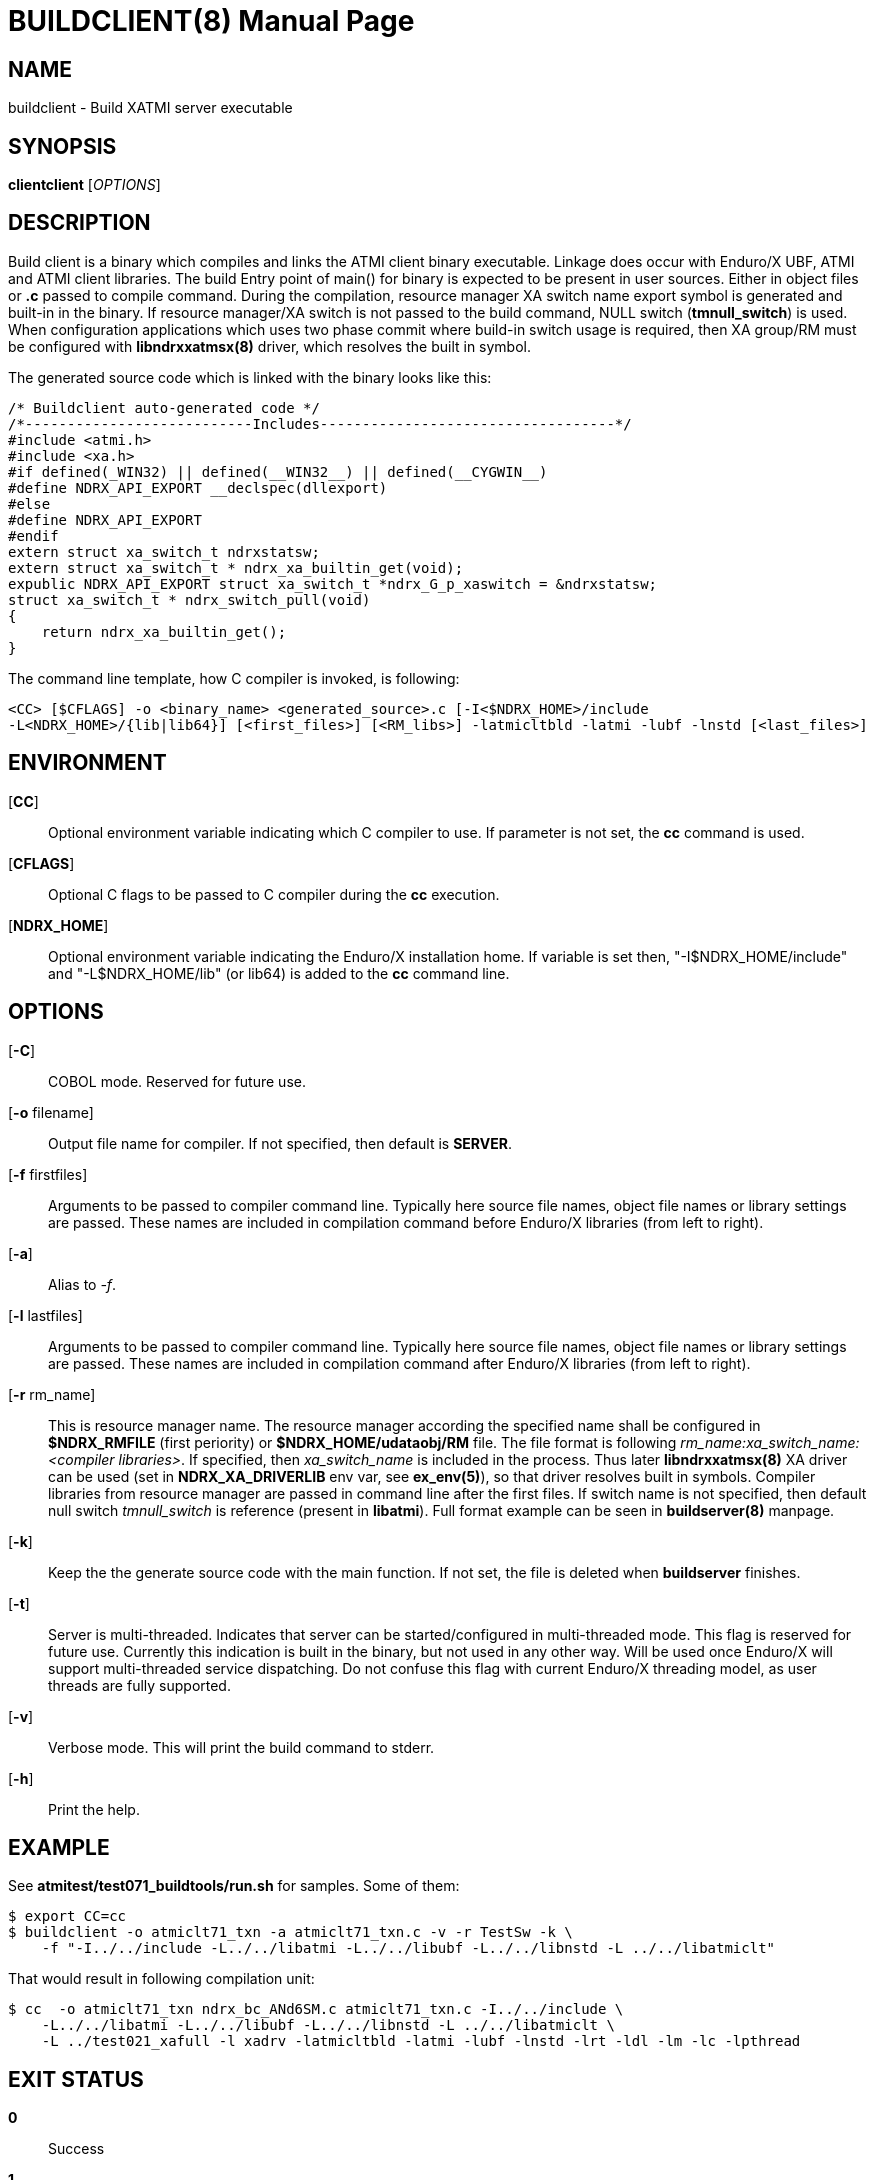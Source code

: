 BUILDCLIENT(8)
==============
:doctype: manpage


NAME
----
buildclient - Build XATMI server executable


SYNOPSIS
--------
*clientclient* ['OPTIONS']


DESCRIPTION
-----------
Build client is a binary which compiles and links the ATMI client binary executable.
Linkage does occur with Enduro/X UBF, ATMI and ATMI client libraries. The build
Entry point of main() for binary is expected to be present in user sources. 
Either in object files or *.c* passed to compile command. During the compilation,
resource manager XA switch name export symbol is generated and built-in in the
binary. If resource manager/XA switch is not passed to the build command, NULL
switch (*tmnull_switch*) is used. When configuration applications which uses
two phase commit where build-in switch usage is required, then XA group/RM must
be configured with *libndrxxatmsx(8)* driver, which resolves the built in symbol.

The generated source code which is linked with the binary looks like this:

--------------------------------------------------------------------------------

/* Buildclient auto-generated code */
/*---------------------------Includes-----------------------------------*/
#include <atmi.h>
#include <xa.h>
#if defined(_WIN32) || defined(__WIN32__) || defined(__CYGWIN__)
#define NDRX_API_EXPORT __declspec(dllexport)
#else
#define NDRX_API_EXPORT
#endif
extern struct xa_switch_t ndrxstatsw;
extern struct xa_switch_t * ndrx_xa_builtin_get(void);
expublic NDRX_API_EXPORT struct xa_switch_t *ndrx_G_p_xaswitch = &ndrxstatsw;
struct xa_switch_t * ndrx_switch_pull(void)
{
    return ndrx_xa_builtin_get();
}

--------------------------------------------------------------------------------

The command line template, how C compiler is invoked, is following:

--------------------------------------------------------------------------------
<CC> [$CFLAGS] -o <binary_name> <generated_source>.c [-I<$NDRX_HOME>/include 
-L<NDRX_HOME>/{lib|lib64}] [<first_files>] [<RM_libs>] -latmicltbld -latmi -lubf -lnstd [<last_files>]
--------------------------------------------------------------------------------

ENVIRONMENT
-----------
[*CC*]::
Optional environment variable indicating which C compiler to use. If parameter is
not set, the *cc* command is used.

[*CFLAGS*]::
Optional C flags to be passed to C compiler during the *cc* execution.

[*NDRX_HOME*]::
Optional environment variable indicating the Enduro/X installation home. If variable
is set then, "-I$NDRX_HOME/include" and "-L$NDRX_HOME/lib" (or lib64) is added 
to the *cc* command line.

OPTIONS
-------

[*-C*]::
COBOL mode. Reserved for future use.

[*-o* filename]::
Output file name for compiler. If not specified, then default is *SERVER*.

[*-f* firstfiles]::
Arguments to be passed to compiler command line. Typically here source file names, object
file names or library settings are passed. These names are included in compilation command
before Enduro/X libraries (from left to right).

[*-a*]::
Alias to '-f'.

[*-l* lastfiles]::
Arguments to be passed to compiler command line. Typically here source file names, object
file names or library settings are passed. These names are included in compilation command
after Enduro/X libraries (from left to right).

[*-r* rm_name]::
This is resource manager name. The resource manager according the specified name
shall be configured in *$NDRX_RMFILE* (first periority) or *$NDRX_HOME/udataobj/RM* file.
The file format is following 'rm_name:xa_switch_name:<compiler libraries>'. If 
specified, then 'xa_switch_name' is included in the process. Thus later *libndrxxatmsx(8)*
XA driver can be used (set in *NDRX_XA_DRIVERLIB* env var, see *ex_env(5)*), 
so that driver resolves built in symbols. Compiler libraries from resource manager 
are passed in command line after the first files. If switch name is not specified,
then default null switch 'tmnull_switch' is reference (present in *libatmi*).
Full format example can be seen in *buildserver(8)* manpage.

[*-k*]::
Keep the the generate source code with the main function. If not set, the file
is deleted when *buildserver* finishes.

[*-t*]::
Server is multi-threaded. Indicates that server can be started/configured in
multi-threaded mode. This flag is reserved for future use. Currently this
indication is built in the binary, but not used in any other way. Will be used
once Enduro/X will support multi-threaded service dispatching. Do not confuse
this flag with current Enduro/X threading model, as user threads are fully
supported.

[*-v*]::
Verbose mode. This will print the build command to stderr.

[*-h*]::
Print the help.


EXAMPLE
-------
See *atmitest/test071_buildtools/run.sh* for samples. Some of them:

--------------------------------------------------------------------------------
$ export CC=cc
$ buildclient -o atmiclt71_txn -a atmiclt71_txn.c -v -r TestSw -k \
    -f "-I../../include -L../../libatmi -L../../libubf -L../../libnstd -L ../../libatmiclt"

--------------------------------------------------------------------------------

That would result in following compilation unit:

--------------------------------------------------------------------------------

$ cc  -o atmiclt71_txn ndrx_bc_ANd6SM.c atmiclt71_txn.c -I../../include \
    -L../../libatmi -L../../libubf -L../../libnstd -L ../../libatmiclt \
    -L ../test021_xafull -l xadrv -latmicltbld -latmi -lubf -lnstd -lrt -ldl -lm -lc -lpthread

--------------------------------------------------------------------------------


EXIT STATUS
-----------
*0*::
Success

*1*::
Failure

BUGS
----
Report bugs to support@mavimax.com

SEE ALSO
--------
*buildserver(8)* *buildtms(8)* *ex_env(5)*

COPYING
-------
(C) Mavimax, Ltd

